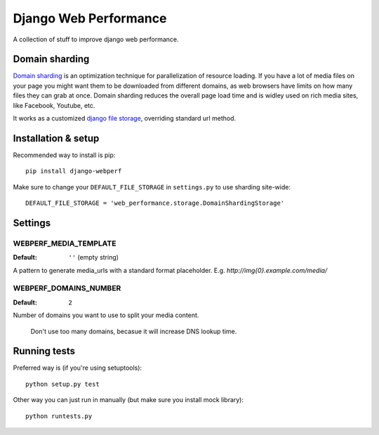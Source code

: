Django Web Performance
======================

A collection of stuff to improve django web performance.

Domain sharding
---------------
`Domain sharding`_ is an optimization technique for parallelization of resource loading.
If you have a lot of media files on your page you might want them to be downloaded from
different domains, as web browsers have limits on how many files they can grab at once.
Domain sharding reduces the overall page load time and is widley used on rich media sites,
like Facebook, Youtube, etc.

It works as a customized `django file storage`_, overriding standard url method.

.. _domain sharding: http://www.stevesouders.com/blog/2009/05/12/sharding-dominant-domains/
.. _django file storage: https://docs.djangoproject.com/en/dev/ref/files/storage/

Installation & setup
--------------------

Recommended way to install is pip::

    pip install django-webperf


Make sure to change your ``DEFAULT_FILE_STORAGE`` in ``settings.py`` to use sharding site-wide::

    DEFAULT_FILE_STORAGE = 'web_performance.storage.DomainShardingStorage'

Settings
--------

WEBPERF_MEDIA_TEMPLATE
^^^^^^^^^^^^^^^^^^^^^^

:Default: ``''`` (empty string)

A pattern to generate media_urls with a standard format placeholder.
E.g. `http://img{0}.example.com/media/`

WEBPERF_DOMAINS_NUMBER
^^^^^^^^^^^^^^^^^^^^^^

:Default: ``2``

Number of domains you want to use to split your media content.

    Don't use too many domains, becasue it will increase DNS lookup time.


Running tests
-------------

Preferred way is (if you're using setuptools)::

    python setup.py test

Other way you can just run in manually (but make sure you install mock library)::

    python runtests.py